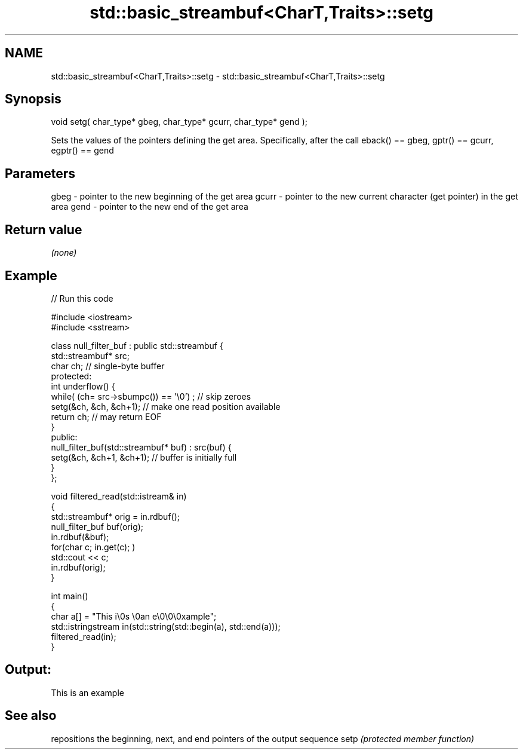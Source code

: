 .TH std::basic_streambuf<CharT,Traits>::setg 3 "2020.03.24" "http://cppreference.com" "C++ Standard Libary"
.SH NAME
std::basic_streambuf<CharT,Traits>::setg \- std::basic_streambuf<CharT,Traits>::setg

.SH Synopsis

void setg( char_type* gbeg, char_type* gcurr, char_type* gend );

Sets the values of the pointers defining the get area. Specifically, after the call eback() == gbeg, gptr() == gcurr, egptr() == gend

.SH Parameters


gbeg  - pointer to the new beginning of the get area
gcurr - pointer to the new current character (get pointer) in the get area
gend  - pointer to the new end of the get area


.SH Return value

\fI(none)\fP

.SH Example


// Run this code

  #include <iostream>
  #include <sstream>

  class null_filter_buf : public std::streambuf {
      std::streambuf* src;
      char ch; // single-byte buffer
  protected:
      int underflow() {
          while( (ch= src->sbumpc()) == '\\0') ; // skip zeroes
          setg(&ch, &ch, &ch+1); // make one read position available
          return ch; // may return EOF
      }
  public:
      null_filter_buf(std::streambuf* buf) : src(buf) {
          setg(&ch, &ch+1, &ch+1); // buffer is initially full
      }
  };

  void filtered_read(std::istream& in)
  {
      std::streambuf* orig = in.rdbuf();
      null_filter_buf buf(orig);
      in.rdbuf(&buf);
      for(char c; in.get(c); )
              std::cout << c;
      in.rdbuf(orig);
  }

  int main()
  {
      char a[] = "This i\\0s \\0an e\\0\\0\\0xample";
      std::istringstream in(std::string(std::begin(a), std::end(a)));
      filtered_read(in);
  }

.SH Output:

  This is an example


.SH See also


     repositions the beginning, next, and end pointers of the output sequence
setp \fI(protected member function)\fP




